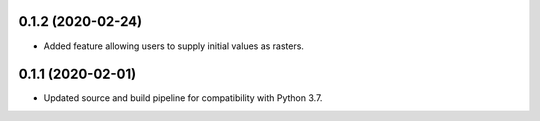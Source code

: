 .. :changelog:

0.1.2 (2020-02-24)
------------------
* Added feature allowing users to supply initial values as rasters.

0.1.1 (2020-02-01)
------------------
* Updated source and build pipeline for compatibility with Python 3.7.
